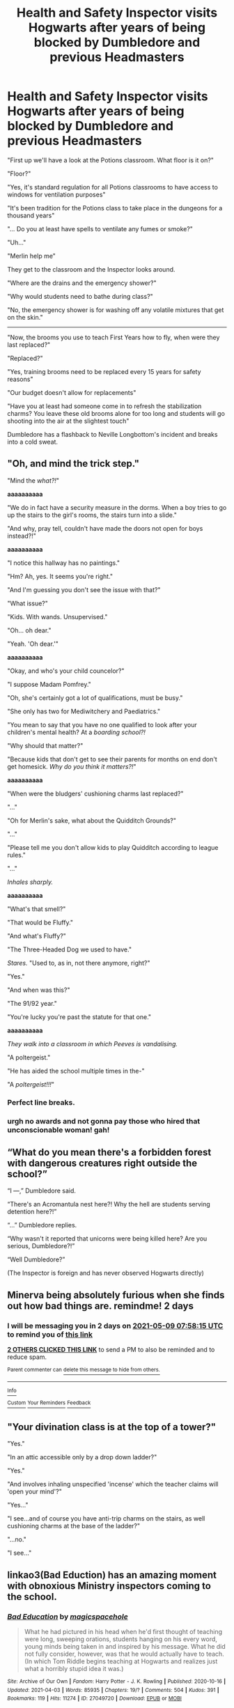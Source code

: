 #+TITLE: Health and Safety Inspector visits Hogwarts after years of being blocked by Dumbledore and previous Headmasters

* Health and Safety Inspector visits Hogwarts after years of being blocked by Dumbledore and previous Headmasters
:PROPERTIES:
:Author: A_Pringles_Can95
:Score: 619
:DateUnix: 1620371619.0
:DateShort: 2021-May-07
:FlairText: Prompt
:END:
"First up we'll have a look at the Potions classroom. What floor is it on?"

"Floor?"

"Yes, it's standard regulation for all Potions classrooms to have access to windows for ventilation purposes"

"It's been tradition for the Potions class to take place in the dungeons for a thousand years"

"... Do you at least have spells to ventilate any fumes or smoke?"

"Uh..."

"Merlin help me"

They get to the classroom and the Inspector looks around.

"Where are the drains and the emergency shower?"

"Why would students need to bathe during class?"

"No, the emergency shower is for washing off any volatile mixtures that get on the skin."

-----------------------

"Now, the brooms you use to teach First Years how to fly, when were they last replaced?"

"Replaced?"

"Yes, training brooms need to be replaced every 15 years for safety reasons"

"Our budget doesn't allow for replacements"

"Have you at least had someone come in to refresh the stabilization charms? You leave these old brooms alone for too long and students will go shooting into the air at the slightest touch"

Dumbledore has a flashback to Neville Longbottom's incident and breaks into a cold sweat.


** "Oh, and mind the trick step."

"Mind the /what?!/"

*aaaaaaaaaa*

"We do in fact have a security measure in the dorms. When a boy tries to go up the stairs to the girl's rooms, the stairs turn into a slide."

"And why, pray tell, couldn't have made the doors not open for boys instead?!"

*aaaaaaaaaa*

"I notice this hallway has no paintings."

"Hm? Ah, yes. It seems you're right."

"And I'm guessing you don't see the issue with that?"

"What issue?"

"Kids. With wands. Unsupervised."

"Oh... oh dear."

"Yeah. 'Oh dear.'"

*aaaaaaaaaa*

"Okay, and who's your child councelor?"

"I suppose Madam Pomfrey."

"Oh, she's certainly got a lot of qualifications, must be busy."

"She only has two for Mediwitchery and Paediatrics."

"You mean to say that you have no one qualified to look after your children's mental health? At a /boarding school?!/

"Why should that matter?"

"Because kids that don't get to see their parents for months on end don't get homesick. /Why do you think it matters?!/"

*aaaaaaaaaa*

"When were the bludgers' cushioning charms last replaced?"

"..."

"Oh for Merlin's sake, what about the Quidditch Grounds?"

"..."

"Please tell me you don't allow kids to play Quidditch according to league rules."

"..."

/Inhales sharply./

*aaaaaaaaaa*

"What's that smell?"

"That would be Fluffy."

"And what's Fluffy?"

"The Three-Headed Dog we used to have."

/Stares./ "Used to, as in, not there anymore, right?"

"Yes."

"And when was this?"

"The 91/92 year."

"You're lucky you're past the statute for that one."

*aaaaaaaaaa*

/They walk into a classroom in which Peeves is vandalising./

"A poltergeist."

"He has aided the school multiple times in the-"

"A /poltergeist!!!/"
:PROPERTIES:
:Author: FavChanger
:Score: 156
:DateUnix: 1620406673.0
:DateShort: 2021-May-07
:END:

*** Perfect line breaks.
:PROPERTIES:
:Author: myshittywriting
:Score: 11
:DateUnix: 1620440773.0
:DateShort: 2021-May-08
:END:


*** urgh no awards and not gonna pay those who hired that unconscionable woman! gah!
:PROPERTIES:
:Author: Avigorus
:Score: 20
:DateUnix: 1620411389.0
:DateShort: 2021-May-07
:END:


** “What do you mean there's a forbidden forest with dangerous creatures right outside the school?”

“I ---,” Dumbledore said.

“There's an Acromantula nest here?! Why the hell are students serving detention here?!”

“...” Dumbledore replies.

“Why wasn't it reported that unicorns were being killed here? Are you serious, Dumbledore?!”

“Well Dumbledore?”

(The Inspector is foreign and has never observed Hogwarts directly)
:PROPERTIES:
:Author: biologystudent123
:Score: 185
:DateUnix: 1620385339.0
:DateShort: 2021-May-07
:END:


** Minerva being absolutely furious when she finds out how bad things are. remindme! 2 days
:PROPERTIES:
:Author: ThePurpleSystem
:Score: 167
:DateUnix: 1620374295.0
:DateShort: 2021-May-07
:END:

*** I will be messaging you in 2 days on [[http://www.wolframalpha.com/input/?i=2021-05-09%2007:58:15%20UTC%20To%20Local%20Time][*2021-05-09 07:58:15 UTC*]] to remind you of [[https://www.reddit.com/r/HPfanfiction/comments/n6sq6b/health_and_safety_inspector_visits_hogwarts_after/gx90vli/?context=3][*this link*]]

[[https://www.reddit.com/message/compose/?to=RemindMeBot&subject=Reminder&message=%5Bhttps%3A%2F%2Fwww.reddit.com%2Fr%2FHPfanfiction%2Fcomments%2Fn6sq6b%2Fhealth_and_safety_inspector_visits_hogwarts_after%2Fgx90vli%2F%5D%0A%0ARemindMe%21%202021-05-09%2007%3A58%3A15%20UTC][*2 OTHERS CLICKED THIS LINK*]] to send a PM to also be reminded and to reduce spam.

^{Parent commenter can} [[https://www.reddit.com/message/compose/?to=RemindMeBot&subject=Delete%20Comment&message=Delete%21%20n6sq6b][^{delete this message to hide from others.}]]

--------------

[[https://www.reddit.com/r/RemindMeBot/comments/e1bko7/remindmebot_info_v21/][^{Info}]]

[[https://www.reddit.com/message/compose/?to=RemindMeBot&subject=Reminder&message=%5BLink%20or%20message%20inside%20square%20brackets%5D%0A%0ARemindMe%21%20Time%20period%20here][^{Custom}]]
[[https://www.reddit.com/message/compose/?to=RemindMeBot&subject=List%20Of%20Reminders&message=MyReminders%21][^{Your Reminders}]]
[[https://www.reddit.com/message/compose/?to=Watchful1&subject=RemindMeBot%20Feedback][^{Feedback}]]
:PROPERTIES:
:Author: RemindMeBot
:Score: 1
:DateUnix: 1620427256.0
:DateShort: 2021-May-08
:END:


** "Your divination class is at the top of a tower?"

"Yes."

"In an attic accessible only by a drop down ladder?"

"Yes."

"And involves inhaling unspecified 'incense' which the teacher claims will 'open your mind'?"

"Yes..."

"I see...and of course you have anti-trip charms on the stairs, as well cushioning charms at the base of the ladder?"

"...no."

"I see..."
:PROPERTIES:
:Author: BoopingBurrito
:Score: 217
:DateUnix: 1620386584.0
:DateShort: 2021-May-07
:END:


** linkao3(Bad Eduction) has an amazing moment with obnoxious Ministry inspectors coming to the school.
:PROPERTIES:
:Author: Tenebris-Umbra
:Score: 36
:DateUnix: 1620394761.0
:DateShort: 2021-May-07
:END:

*** [[https://archiveofourown.org/works/27049720][*/Bad Education/*]] by [[https://www.archiveofourown.org/users/magicspacehole/pseuds/magicspacehole][/magicspacehole/]]

#+begin_quote
  What he had pictured in his head when he'd first thought of teaching were long, sweeping orations, students hanging on his every word, young minds being taken in and inspired by his message. What he did not fully consider, however, was that he would actually have to teach. (In which Tom Riddle begins teaching at Hogwarts and realizes just what a horribly stupid idea it was.)
#+end_quote

^{/Site/:} ^{Archive} ^{of} ^{Our} ^{Own} ^{*|*} ^{/Fandom/:} ^{Harry} ^{Potter} ^{-} ^{J.} ^{K.} ^{Rowling} ^{*|*} ^{/Published/:} ^{2020-10-16} ^{*|*} ^{/Updated/:} ^{2021-04-03} ^{*|*} ^{/Words/:} ^{85935} ^{*|*} ^{/Chapters/:} ^{19/?} ^{*|*} ^{/Comments/:} ^{504} ^{*|*} ^{/Kudos/:} ^{391} ^{*|*} ^{/Bookmarks/:} ^{119} ^{*|*} ^{/Hits/:} ^{11274} ^{*|*} ^{/ID/:} ^{27049720} ^{*|*} ^{/Download/:} ^{[[https://archiveofourown.org/downloads/27049720/Bad%20Education.epub?updated_at=1618270029][EPUB]]} ^{or} ^{[[https://archiveofourown.org/downloads/27049720/Bad%20Education.mobi?updated_at=1618270029][MOBI]]}

--------------

*FanfictionBot*^{2.0.0-beta} | [[https://github.com/FanfictionBot/reddit-ffn-bot/wiki/Usage][Usage]] | [[https://www.reddit.com/message/compose?to=tusing][Contact]]
:PROPERTIES:
:Author: FanfictionBot
:Score: 30
:DateUnix: 1620394787.0
:DateShort: 2021-May-07
:END:

**** It's chapter 10. And it's great.
:PROPERTIES:
:Author: Serena_Sers
:Score: 14
:DateUnix: 1620396073.0
:DateShort: 2021-May-07
:END:

***** "Technically, I think we blew up a badger."
:PROPERTIES:
:Author: RealLifeH_sapiens
:Score: 10
:DateUnix: 1620424226.0
:DateShort: 2021-May-08
:END:


**** I came here to link that. Such a great fic !
:PROPERTIES:
:Author: Haelx
:Score: 7
:DateUnix: 1620396833.0
:DateShort: 2021-May-07
:END:


** [[https://www.emilymcgovern.com/images/uploads/slytherin-25.jpg][How Dumbledore dealt with the inspector]]
:PROPERTIES:
:Author: davidwelch158
:Score: 195
:DateUnix: 1620384069.0
:DateShort: 2021-May-07
:END:

*** LOL so perfect!
:PROPERTIES:
:Author: writeronthemoon
:Score: 53
:DateUnix: 1620388365.0
:DateShort: 2021-May-07
:END:


** “Moving staircases? You mean like the stairs will take you to the top without you having to climb them?”

“Oh no, the stairs physically move to different landings depending on the day or their mood.”

“Stairs don't have /moods/, nor do they move the way you have described.”

“These are magical stairs, my good man.”

“Stairs. Do. /Not/! Have. /Moods/!”
:PROPERTIES:
:Author: twistedmic
:Score: 178
:DateUnix: 1620374612.0
:DateShort: 2021-May-07
:END:

*** "Yes, they do. Thank you the marketing division of the Sirius Cybernetics Corporation,” said Severus Snape, and trudged greasily up the gleaming curved corridor that stretched out before them. “Let's build stairs with Genuine People Personalities, they said..."
:PROPERTIES:
:Author: CaptainCyclops
:Score: 120
:DateUnix: 1620375785.0
:DateShort: 2021-May-07
:END:

**** Suddenly I'm picturing Snape moaning "Life. Don't talk to me about life." And I think that's oddly in character for him.
:PROPERTIES:
:Author: Sarifel
:Score: 22
:DateUnix: 1620415788.0
:DateShort: 2021-May-07
:END:

***** Alan Rickman played Marvin in the HHGTTG movie, after all
:PROPERTIES:
:Author: DerekLouden
:Score: 8
:DateUnix: 1620419658.0
:DateShort: 2021-May-08
:END:


***** The thing is, you don't have to picture it at all...

[[https://youtu.be/P5MzPRa47ck]] 1:34
:PROPERTIES:
:Author: CaptainCyclops
:Score: 4
:DateUnix: 1620420098.0
:DateShort: 2021-May-08
:END:


*** Makes me think perhaps the stairs were originally designed to take you to the landing you want, but the spells weren't maintained so now they go wherever the fuck.
:PROPERTIES:
:Author: pink_cheetah
:Score: 145
:DateUnix: 1620378521.0
:DateShort: 2021-May-07
:END:

**** Hogwarts is like an AI that's just gone a little crazy over the centuries.
:PROPERTIES:
:Author: Poonchow
:Score: 89
:DateUnix: 1620389224.0
:DateShort: 2021-May-07
:END:

***** I read a fan fiction including avengers crossovers... Jarvis dated the Hogwarts AI....
:PROPERTIES:
:Author: sandyyap2612
:Score: 22
:DateUnix: 1620408814.0
:DateShort: 2021-May-07
:END:

****** [deleted]
:PROPERTIES:
:Score: 12
:DateUnix: 1620412488.0
:DateShort: 2021-May-07
:END:

******* Yeap!
:PROPERTIES:
:Author: sandyyap2612
:Score: 3
:DateUnix: 1620441628.0
:DateShort: 2021-May-08
:END:


****** At this rate, it's more like a Red Dwarf crossover!
:PROPERTIES:
:Author: Teaocat
:Score: 3
:DateUnix: 1620414467.0
:DateShort: 2021-May-07
:END:

******* The thing is, now I want a Red Dwarf crossover.
:PROPERTIES:
:Author: 24-Hour-Hate
:Score: 1
:DateUnix: 1620430586.0
:DateShort: 2021-May-08
:END:


***** This makes an enormous amount of sense.
:PROPERTIES:
:Author: ParanoidDrone
:Score: 27
:DateUnix: 1620399626.0
:DateShort: 2021-May-07
:END:


***** I just had a sudden incredible idea of Hogwarts as Castle Heterodyne from Girl Genius (Castle Hererodyne /is/ an AI connected with more or less mad science flavored magic to a big old castle. It's creators were definitely crazy to start with and it's had centuries to emulate them, but leaving it alone and partially broken/unmaintained for 25 years didn't help anything...)
:PROPERTIES:
:Author: RoverMaelstrom
:Score: 19
:DateUnix: 1620401468.0
:DateShort: 2021-May-07
:END:

****** Made me think of a fic, don't recall the name or author, where all the house elves have been actively suppressing sparks for centuries, and freak the fuck out when either Harry or Hermione somehow becomes one, heh.
:PROPERTIES:
:Author: KingDarius89
:Score: 10
:DateUnix: 1620413184.0
:DateShort: 2021-May-07
:END:

******* That sounds awesome! I should try to track it down, there can't be that many crossovers since GG isn't a huge fandom...
:PROPERTIES:
:Author: RoverMaelstrom
:Score: 1
:DateUnix: 1620426448.0
:DateShort: 2021-May-08
:END:


***** "Dave's not here, man."
:PROPERTIES:
:Author: amethyst_lover
:Score: 5
:DateUnix: 1620408461.0
:DateShort: 2021-May-07
:END:


***** Hogwarts was hooked up to a neural network to constantly optimize locations and paths based on class schedules. However, Rowena died before she could teach people how to properly trim the input datasets, and Hogwarts has just been chugging along for a thousand years, collecting data on random wanderings and people trying to find rooms. By now nobody can train out the bad habits without wiping it all and starting fresh.
:PROPERTIES:
:Author: TrailingOffMidSente
:Score: 6
:DateUnix: 1620425304.0
:DateShort: 2021-May-08
:END:


**** Something that I had just thought of that's similar is whatI if the stuff like the trick step, doors leading nowhere or not being doors, and moving staircases were all defense mechanisms for the castle which were set off at one point but nobody can reset them so they just have to deal with it.
:PROPERTIES:
:Author: MenuExpress5329
:Score: 2
:DateUnix: 1620678321.0
:DateShort: 2021-May-11
:END:

***** Hogwarts is an mc escher shit show of ancient magic bullshit that nobody actually understands.
:PROPERTIES:
:Author: pink_cheetah
:Score: 2
:DateUnix: 1620683705.0
:DateShort: 2021-May-11
:END:


*** Isn't there only one moving staircase in the books? The movies did what they've done many times and take a one off quirk and decided it was the norm.
:PROPERTIES:
:Author: minerat27
:Score: 31
:DateUnix: 1620381554.0
:DateShort: 2021-May-07
:END:

**** Yep, the books never explicitly state that the stairs move. In PS, when the castle is being described, it does say that everything seemed to move around a lot. But I always took that to mean the suits of armor, and the people in the paintings visiting each other. (Plus the whole bit about walls pretending to be doors or only opening on a specific day or whatever.)

If the stairs moved the way they do in the movies, surely we'd have seen a lot more staircase-related shenanigans in the books.
:PROPERTIES:
:Author: cantkeepmyfocus
:Score: 44
:DateUnix: 1620389029.0
:DateShort: 2021-May-07
:END:


** "And exactly how many limbs did your previous CoMC professor lose whilst working here?"

Mumbled reply.

"Most of them you say? And what changes have you made to operational procedures as a result?"

Mumbled reply.

"You hired a half giant who is less likely to lose limbs when attacked by magical creatures? No thought for the large number of ordinary humans currently living on this campus? No...I thought not."
:PROPERTIES:
:Author: BoopingBurrito
:Score: 64
:DateUnix: 1620393684.0
:DateShort: 2021-May-07
:END:


** "A ghost teacher? You mean a dreadfully boring one?"

"No it's an actual ghost"

"Why haven't you just moved classroom?"

"How would he be able to teach if the students weren't there?"

"Ghosts aren't meant to teach, they can't change and learn for merlin's sake they are barely even able to keep a line of thinking for more than a minute much less an hour and a half!"
:PROPERTIES:
:Author: Specific_Tank715
:Score: 130
:DateUnix: 1620375134.0
:DateShort: 2021-May-07
:END:

*** Honestly, the health and safety inspector might approve of Professor Binns. Out of all the classes his is by far the least likely to have an explosion.
:PROPERTIES:
:Author: Avaday_Daydream
:Score: 118
:DateUnix: 1620380134.0
:DateShort: 2021-May-07
:END:

**** True, but any board in charge of the standards of education probably wouldn't, especially if it fits the fanon of him teaching the exact same thing through the centuries
:PROPERTIES:
:Author: Specific_Tank715
:Score: 58
:DateUnix: 1620380253.0
:DateShort: 2021-May-07
:END:

***** just tell them a ghost-teacher doesn't need a salary, and they happily jump on board.

Boards do anything to save money.
:PROPERTIES:
:Author: daniboyi
:Score: 37
:DateUnix: 1620388798.0
:DateShort: 2021-May-07
:END:


***** Really, all of this just tells us that JK Rolling knew nothing about the education system and it's standards.
:PROPERTIES:
:Author: MartianGod21
:Score: 26
:DateUnix: 1620383837.0
:DateShort: 2021-May-07
:END:

****** I live in England, and went to the schools there and I can tell you right now the kind of stuff, though not magical, could be just as ridiculous. Glorified cupboards used as classrooms, equipment held together with decades worth of duct tape, and electrical items that worked when it felt like.
:PROPERTIES:
:Author: nickytheginger
:Score: 46
:DateUnix: 1620389051.0
:DateShort: 2021-May-07
:END:

******* I am not familiar with the funding of British schools, but are you sure you didn't just live in a poor neighborhood?
:PROPERTIES:
:Author: MartianGod21
:Score: 14
:DateUnix: 1620389145.0
:DateShort: 2021-May-07
:END:

******** I've gone to schools in poor areas and well off areas, and honestly the only differences between the two is that the richer ones looks nicer from the outside.
:PROPERTIES:
:Author: nickytheginger
:Score: 11
:DateUnix: 1620400964.0
:DateShort: 2021-May-07
:END:


******** English here too. This is more like a posh school. Houses, prefects, earning points, ridiculous traditions. It's all rooted in reality.
:PROPERTIES:
:Author: Cauldr0n-Cake
:Score: 28
:DateUnix: 1620389729.0
:DateShort: 2021-May-07
:END:

********* Huh, never knew that. I dont think there is any American school that is like that, so I wouldn't know. And here I thought she just made up a bunch of nonsense.
:PROPERTIES:
:Author: MartianGod21
:Score: 14
:DateUnix: 1620389866.0
:DateShort: 2021-May-07
:END:

********** Ha nope, take out the magic and it's almost a standard British public boarding school from last century!
:PROPERTIES:
:Author: Cauldr0n-Cake
:Score: 15
:DateUnix: 1620389959.0
:DateShort: 2021-May-07
:END:

*********** It's kinda funny because in American English “public school” has the opposite meaning. Our public schools are state run, free to everyone in their district, the opposite of exclusive. The closest thing to a british “public school” in an American context would be some of our more exclusive and expensive private schools.
:PROPERTIES:
:Author: sadrice
:Score: 3
:DateUnix: 1620415870.0
:DateShort: 2021-May-08
:END:

************ Yes, I've always though it silly that we call posh school 'public school'. It's always meant posh, expensive boarding eduction here.

Also grammar school. Same sort of thing.
:PROPERTIES:
:Author: Cauldr0n-Cake
:Score: 2
:DateUnix: 1620422047.0
:DateShort: 2021-May-08
:END:


********** American here. I went to a Middle School back in the early 2000s that divided students into competing groups that functioned nearly identically to the House system. Whichever group had the most points at the end of the year got pizza.

The only difference between that middle school's system and Hogwarts Houses was that the groups were year-specific. The groups in Sixth Grade were not related to the groups in Seventh Grade or Eighth Grade, for example, and students were sorted into the different groups randomly each year before the school year started.

I wasn't aware most schools in the US don't use that system until after I went to college!
:PROPERTIES:
:Author: Sarifel
:Score: 3
:DateUnix: 1620422376.0
:DateShort: 2021-May-08
:END:

*********** Yeah, I am a military brat. So, I have been to schools across a number of different states. I have never heard of a school doing something like that before. I had always thought that the Hogwarts system was just something that JKR made up. I thought it was needlessly divisive considering how politically charged the different houses were. Whenever I think of how Hogwarts could have been better, the first thing I do is get rid of the house system. I never liked how they, in fanon and I think canon, tried to define a person purely by what house they were sorted into. I see people having all of those traits in one form or another, to one degree or another. They are not mutually exclusive.
:PROPERTIES:
:Author: MartianGod21
:Score: 3
:DateUnix: 1620422961.0
:DateShort: 2021-May-08
:END:


********** I agree for the most part, but you've got some public schools in places like Baltimore and part of the south that are this bad. On the news they were talking about how one Baltimore school was so bad they were giving students GPAs even though they weren't showing up to school at all.
:PROPERTIES:
:Author: crown0519
:Score: 2
:DateUnix: 1620487571.0
:DateShort: 2021-May-08
:END:


****** AFAIK she was a teacher for several years, she knew exactly what she was writing about. Just spend some time on [[/r/Teachers][r/Teachers]] , the shit the average teacher has to deal with on a daily basis borders on insane.
:PROPERTIES:
:Author: maryfamilyresearch
:Score: 25
:DateUnix: 1620388712.0
:DateShort: 2021-May-07
:END:

******* What does AFAIK mean? And I suppose you have a point.
:PROPERTIES:
:Author: MartianGod21
:Score: 6
:DateUnix: 1620389251.0
:DateShort: 2021-May-07
:END:

******** As far as I know
:PROPERTIES:
:Author: omegaknight2001
:Score: 11
:DateUnix: 1620389470.0
:DateShort: 2021-May-07
:END:


******** As far as I know. X
:PROPERTIES:
:Author: Cauldr0n-Cake
:Score: 9
:DateUnix: 1620389633.0
:DateShort: 2021-May-07
:END:


******* That subreddit is interesting but way too depressing for me to subscribe to. And I used to follow the Incel Tears subreddit.
:PROPERTIES:
:Author: bazjack
:Score: 5
:DateUnix: 1620398514.0
:DateShort: 2021-May-07
:END:


****** Or maybe she wrote these things to be escapist and humorous. She writes fake textbooks, book lists, etc, was a decent student and a teacher. I think she knows that syllabi change. And ghosts do too, they're imprints but they aren't a bundle of traits that don't discern or learn.
:PROPERTIES:
:Author: selwyntarth
:Score: 18
:DateUnix: 1620387341.0
:DateShort: 2021-May-07
:END:


*** I always liked to think Binns had tenure.
:PROPERTIES:
:Author: AfroNinjaNation
:Score: 15
:DateUnix: 1620394725.0
:DateShort: 2021-May-07
:END:


** Turns out everything Umbridge had to do to have Dumbledore sacked was just to do her job right.
:PROPERTIES:
:Author: Siusir98
:Score: 68
:DateUnix: 1620381826.0
:DateShort: 2021-May-07
:END:

*** I want that fic, now.
:PROPERTIES:
:Author: NotSoSnarky
:Score: 4
:DateUnix: 1620416869.0
:DateShort: 2021-May-08
:END:


** The irony of this kind of indy!Harry LARP concept, which has been done before, is that Dumbledore massively improved the safety and health standards of Hogwarts.

It used to be common for miscreants and rule-breakers to be tortured for punishment. Dumbledore ended it.

There's a thousand horny teenagers locked up in a castle in Scotland for eight months out of the year. Nobody ends up pregnant.

A basilisk was set on the student body twice, but somehow only one person died. This strongly implies there's some kind of passive probability manipulation going on at Hogwarts, when a person seeing the basilisk directly is the outlier in a sea of freak accidents with reflections, mirrors, highly-polished armor stands, camera lenses, and conveniently placed ghosts.

The real joke here is that Hogwarts probably is the safest school of magic in the world. But nobody ever wants to take that and then wonder what the actual fuck might be happening in Durmstrang and Beaubaxtons.

Here's an idea. The delegations from the other two schools refuse to leave Hogwarts when the tournament is over, because it really is safer. They have now tasted the (relative) safety of Hogwarts, and refuse to be dragged back to their own schools that are awash in feral werewolves, menaced by cruel pixies and fairies, and frequently raided by cheese-addicted trolls.
:PROPERTIES:
:Author: geosmin7
:Score: 44
:DateUnix: 1620411017.0
:DateShort: 2021-May-07
:END:

*** "Wait, the Hogwarts wards block dimensional incursions‽ I'm staying, it's hard enough studying even WITHOUT Hermaeus Mora stealing my notes."
:PROPERTIES:
:Author: TrailingOffMidSente
:Score: 19
:DateUnix: 1620425563.0
:DateShort: 2021-May-08
:END:


*** I'm imagining a story involving the very confused Beauxbatons delegation, armed to the teeth and expecting Hogwarts to be like their school:

Fleur approached the Great Hall a few minutes after dinner had begun. Her blue cloak was streaked with green blood that resisted even her strongest cleaning charm, and a lumpy burlap bag floated behind her. Fleur had hoped to be more punctual, but it took her longer than expected to find what she needed.

As Fleur entered into the Great Hall, she stopped, confused. There were students eating at tables full of food, but no payment table. Uncertain of what to do, she approached a table of students.

"Pardonnez moi. Where can I exchange my kill for dinner?"

"Your what?" Ron said, nearly choking on a buttered roll.

"Yes, my kill." Fleur reached into her bag, and carefully removed a fresh acromantula corpse. "I hope this will suffice" she said. She knew that it was probably too small to merit a full serving of dinner, but hoped that she would at least get some salad for it.

Fleur's thoughts were interrupted by a scream and then a crash. The red-headed boy was now sprawled on the floor. Sighing, she returned the spider into her bag and decided to try another table.

[Was re: Beauxbatons being so overrun with dangerous creatures that students must kill one to get dinner each night]
:PROPERTIES:
:Author: ProfTilos
:Score: 15
:DateUnix: 1620442744.0
:DateShort: 2021-May-08
:END:


*** V cool
:PROPERTIES:
:Author: alexanderhamiltonjhn
:Score: 7
:DateUnix: 1620413277.0
:DateShort: 2021-May-07
:END:


** The first two problems are easily remedied by magic, I'm sorry to say... But a good prompt...
:PROPERTIES:
:Author: analon921
:Score: 8
:DateUnix: 1620399506.0
:DateShort: 2021-May-07
:END:


** "You have a forest called the Forbidden Forrest, and yet you let students have detention in that area?!"

"You have cushioning charms on the floor, for Defence Against the Dark Arts Class, correct?"

"Well..."

"You don't?"

"You have the students wash their hands, before doing another potion, don't you?"

"No, why?"

"Cross contamination is a serious issue!"

"Trip staircases are a serious hazard!"

"You don't have cushioning charms for the Quidditch Pitch?"!

"There was a Basilisk here! Why weren't we informed? There are huge Acromantula here, Albus! "

"There were unicorns being killed! That's serious!" "It could be dangerous not only for the students, but the professors!"

"What do you mean, you had it under control?"
:PROPERTIES:
:Author: NotSoSnarky
:Score: 19
:DateUnix: 1620416347.0
:DateShort: 2021-May-08
:END:


** I saw a comic in YouTube voiced by ProZd where when the inspector fell down dumbledore told harry to not be a snitch at wand point
:PROPERTIES:
:Author: asiangiy
:Score: 26
:DateUnix: 1620385100.0
:DateShort: 2021-May-07
:END:

*** That's by Emily's Cartoons

[[https://www.emilymcgovern.com/images/uploads/slytherin-25.jpg][My Life as a Background Slytherin]]
:PROPERTIES:
:Author: KatLikeTendencies
:Score: 19
:DateUnix: 1620394890.0
:DateShort: 2021-May-07
:END:


** spongebob health and safety type beat where they accidentally “kill” the ministry worker....now I really want to write this
:PROPERTIES:
:Author: TimeTurner394
:Score: 5
:DateUnix: 1620409569.0
:DateShort: 2021-May-07
:END:


** Throw in some crack-y goodness from linkffn(10485934)

Inspector: "Who decided that nonsense?!"\\
Current Headmaster: "A previous Headmaster?"\\
Inspector: "Give me their name, I have to charge them for this."\\
Current Headmaster: "Well, it will be a little hard..."\\
Inspector: "Hard how?"\\
Current Headmaster: "They were murdered in the 1996-1997 school year."\\
Inspector: "That's it? Murdered? Hell, that's easy, let me fetch the 'Necromantic Ritual for Dead Suspect' form..."
:PROPERTIES:
:Author: Nyanmaru_San
:Score: 5
:DateUnix: 1620462722.0
:DateShort: 2021-May-08
:END:

*** [[https://www.fanfiction.net/s/10485934/1/][*/Inspected By No 13/*]] by [[https://www.fanfiction.net/u/1298529/Clell65619][/Clell65619/]]

#+begin_quote
  When he learns that flying anywhere near a Dragon is a recipe for suicide, Harry tries a last minute change of tactics, one designed to use the power of the Bureaucracy forcing him to compete against itself. Little does he know that his solution is its own kind of trap.
#+end_quote

^{/Site/:} ^{fanfiction.net} ^{*|*} ^{/Category/:} ^{Harry} ^{Potter} ^{*|*} ^{/Rated/:} ^{Fiction} ^{T} ^{*|*} ^{/Chapters/:} ^{3} ^{*|*} ^{/Words/:} ^{18,472} ^{*|*} ^{/Reviews/:} ^{1,543} ^{*|*} ^{/Favs/:} ^{9,494} ^{*|*} ^{/Follows/:} ^{3,716} ^{*|*} ^{/Updated/:} ^{Aug} ^{20,} ^{2014} ^{*|*} ^{/Published/:} ^{Jun} ^{26,} ^{2014} ^{*|*} ^{/Status/:} ^{Complete} ^{*|*} ^{/id/:} ^{10485934} ^{*|*} ^{/Language/:} ^{English} ^{*|*} ^{/Genre/:} ^{Humor/Parody} ^{*|*} ^{/Download/:} ^{[[http://www.ff2ebook.com/old/ffn-bot/index.php?id=10485934&source=ff&filetype=epub][EPUB]]} ^{or} ^{[[http://www.ff2ebook.com/old/ffn-bot/index.php?id=10485934&source=ff&filetype=mobi][MOBI]]}

--------------

*FanfictionBot*^{2.0.0-beta} | [[https://github.com/FanfictionBot/reddit-ffn-bot/wiki/Usage][Usage]] | [[https://www.reddit.com/message/compose?to=tusing][Contact]]
:PROPERTIES:
:Author: FanfictionBot
:Score: 2
:DateUnix: 1620462745.0
:DateShort: 2021-May-08
:END:


** These are all great, I love me some Dumbledore bashing. Unfortunately, everyone can see that the Inspector will not leave Hogwarts with his memories intact.
:PROPERTIES:
:Author: OldMarvelRPGFan
:Score: 28
:DateUnix: 1620387347.0
:DateShort: 2021-May-07
:END:

*** [deleted]
:PROPERTIES:
:Score: 9
:DateUnix: 1620389309.0
:DateShort: 2021-May-07
:END:

**** Like Dumbledore doesn't know the charm
:PROPERTIES:
:Author: Tomczakowski
:Score: 8
:DateUnix: 1620401891.0
:DateShort: 2021-May-07
:END:


** Remind Me! One Month
:PROPERTIES:
:Author: ghost_queen21
:Score: 5
:DateUnix: 1620391039.0
:DateShort: 2021-May-07
:END:


** Health and safety is for muggles.
:PROPERTIES:
:Author: FerdiadTheRabbit
:Score: 4
:DateUnix: 1620404109.0
:DateShort: 2021-May-07
:END:


** RemindMe! 3 days
:PROPERTIES:
:Author: Alexa_Thefangirl
:Score: 3
:DateUnix: 1620374691.0
:DateShort: 2021-May-07
:END:


** Yes
:PROPERTIES:
:Author: Borgnaf
:Score: 1
:DateUnix: 1620407211.0
:DateShort: 2021-May-07
:END:


** This is pure gold
:PROPERTIES:
:Author: Sortablewolf182
:Score: 1
:DateUnix: 1620408351.0
:DateShort: 2021-May-07
:END:


** RemindMe! Two Weeks
:PROPERTIES:
:Author: circutbreaker2007
:Score: 1
:DateUnix: 1620427252.0
:DateShort: 2021-May-08
:END:


** "What do you mean, only 3 students' life was endangered last year? Ok, I suppose we can count the detention in the Forbidden Forest, but that's only one more. Hogwarts is far too safe!"
:PROPERTIES:
:Author: alexeyr
:Score: 1
:DateUnix: 1621788470.0
:DateShort: 2021-May-23
:END:


** remindme! 3 days
:PROPERTIES:
:Author: KittySweetwater
:Score: 0
:DateUnix: 1620395475.0
:DateShort: 2021-May-07
:END:

*** Nothing good yet, remindme! 1 month
:PROPERTIES:
:Author: KittySweetwater
:Score: 1
:DateUnix: 1620656141.0
:DateShort: 2021-May-10
:END:

**** There is a 8 hour delay fetching comments.

I will be messaging you in 1 month on [[http://www.wolframalpha.com/input/?i=2021-06-10%2014:15:41%20UTC%20To%20Local%20Time][*2021-06-10 14:15:41 UTC*]] to remind you of [[https://www.reddit.com/r/HPfanfiction/comments/n6sq6b/health_and_safety_inspector_visits_hogwarts_after/gxlz0tf/?context=3][*this link*]]

[[https://www.reddit.com/message/compose/?to=RemindMeBot&subject=Reminder&message=%5Bhttps%3A%2F%2Fwww.reddit.com%2Fr%2FHPfanfiction%2Fcomments%2Fn6sq6b%2Fhealth_and_safety_inspector_visits_hogwarts_after%2Fgxlz0tf%2F%5D%0A%0ARemindMe%21%202021-06-10%2014%3A15%3A41%20UTC][*CLICK THIS LINK*]] to send a PM to also be reminded and to reduce spam.

^{Parent commenter can} [[https://www.reddit.com/message/compose/?to=RemindMeBot&subject=Delete%20Comment&message=Delete%21%20n6sq6b][^{delete this message to hide from others.}]]

--------------

[[https://www.reddit.com/r/RemindMeBot/comments/e1bko7/remindmebot_info_v21/][^{Info}]]

[[https://www.reddit.com/message/compose/?to=RemindMeBot&subject=Reminder&message=%5BLink%20or%20message%20inside%20square%20brackets%5D%0A%0ARemindMe%21%20Time%20period%20here][^{Custom}]]
[[https://www.reddit.com/message/compose/?to=RemindMeBot&subject=List%20Of%20Reminders&message=MyReminders%21][^{Your Reminders}]]
[[https://www.reddit.com/message/compose/?to=Watchful1&subject=RemindMeBot%20Feedback][^{Feedback}]]
:PROPERTIES:
:Author: RemindMeBot
:Score: 1
:DateUnix: 1620684845.0
:DateShort: 2021-May-11
:END:


** remindme! 2 days
:PROPERTIES:
:Author: ThePurpleSystem
:Score: 0
:DateUnix: 1620399028.0
:DateShort: 2021-May-07
:END:


** remindme! 2 days
:PROPERTIES:
:Author: TheObliviousElf
:Score: 0
:DateUnix: 1620411079.0
:DateShort: 2021-May-07
:END:


** RemindMe! 1 month
:PROPERTIES:
:Author: BlackShieldCharm
:Score: 0
:DateUnix: 1620418868.0
:DateShort: 2021-May-08
:END:
